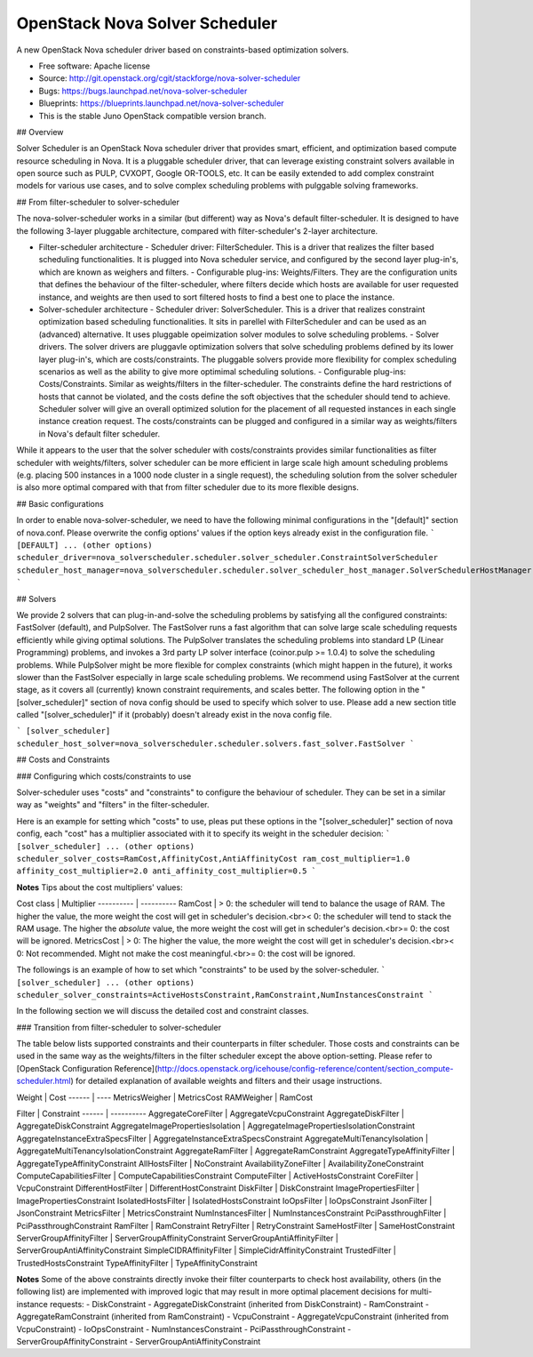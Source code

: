 ===============================
OpenStack Nova Solver Scheduler
===============================

A new OpenStack Nova scheduler driver based on constraints-based optimization
solvers.

* Free software: Apache license
* Source: http://git.openstack.org/cgit/stackforge/nova-solver-scheduler
* Bugs: https://bugs.launchpad.net/nova-solver-scheduler 
* Blueprints: https://blueprints.launchpad.net/nova-solver-scheduler

* This is the stable Juno OpenStack compatible version branch.


## Overview  

Solver Scheduler is an OpenStack Nova scheduler driver that provides smart, efficient, and optimization based compute resource scheduling in Nova. It is a pluggable scheduler driver, that can leverage existing constraint solvers available in open source such as PULP, CVXOPT, Google OR-TOOLS, etc. It can be easily extended to add complex constraint models for various use cases, and to solve complex scheduling problems with pulggable solving frameworks.  

## From filter-scheduler to solver-scheduler  

The nova-solver-scheduler works in a similar (but different) way as Nova's default filter-scheduler. It is designed to have the following 3-layer pluggable architecture, compared with filter-scheduler's 2-layer architecture.  

* Filter-scheduler architecture  
  - Scheduler driver: FilterScheduler. This is a driver that realizes the filter based scheduling functionalities. It is plugged into Nova scheduler service, and configured by the second layer plug-in's, which are known as weighers and filters.  
  - Configurable plug-ins: Weights/Filters. They are the configuration units that defines the behaviour of the filter-scheduler, where filters decide which hosts are available for user requested instance, and weights are then used to sort filtered hosts to find a best one to place the instance.  

* Solver-scheduler architecture  
  - Scheduler driver: SolverScheduler. This is a driver that realizes constraint optimization based scheduling functionalities. It sits in parellel with FilterScheduler and can be used as an (advanced) alternative. It uses pluggable opeimization solver modules to solve scheduling problems.  
  - Solver drivers. The solver drivers are pluggavle optimization solvers that solve scheduling problems defined by its lower layer plug-in's, which are costs/constraints. The pluggable solvers provide more flexibility for complex scheduling scenarios as well as the ability to give more optimimal scheduling solutions.  
  - Configurable plug-ins: Costs/Constraints. Similar as weights/filters in the filter-scheduler. The constraints define the hard restrictions of hosts that cannot be violated, and the costs define the soft objectives that the scheduler should tend to achieve. Scheduler solver will give an overall optimized solution for the placement of all requested instances in each single instance creation request. The costs/constraints can be plugged and configured in a similar way as weights/filters in Nova's default filter scheduler.  

While it appears to the user that the solver scheduler with costs/constraints provides similar functionalities as filter scheduler with weights/filters, solver scheduler can be more efficient in large scale high amount scheduling problems (e.g. placing 500 instances in a 1000 node cluster in a single request), the scheduling solution from the solver scheduler is also more optimal compared with that from filter scheduler due to its more flexible designs.
 
## Basic configurations  

In order to enable nova-solver-scheduler, we need to have the following minimal configurations in the "[default]" section of nova.conf. Please overwrite the config options' values if the option keys already exist in the configuration file.  
```
[DEFAULT]
... (other options)
scheduler_driver=nova_solverscheduler.scheduler.solver_scheduler.ConstraintSolverScheduler
scheduler_host_manager=nova_solverscheduler.scheduler.solver_scheduler_host_manager.SolverSchedulerHostManager
```  

## Solvers  

We provide 2 solvers that can plug-in-and-solve the scheduling problems by satisfying all the configured constraints: FastSolver (default), and PulpSolver. The FastSolver runs a fast algorithm that can solve large scale scheduling requests efficiently while giving optimal solutions. The PulpSolver translates the scheduling problems into standard LP (Linear Programming) problems, and invokes a 3rd party LP solver interface (coinor.pulp >= 1.0.4) to solve the scheduling problems. While PulpSolver might be more flexible for complex constraints (which might happen in the future), it works slower than the FastSolver especially in large scale scheduling problems.  
We recommend using FastSolver at the current stage, as it covers all (currently) known constraint requirements, and scales better.  
The following option in the "[solver_scheduler]" section of nova config should be used to specify which solver to use. Please add a new section title called "[solver_scheduler]" if it (probably) doesn't already exist in the nova config file.  

```
[solver_scheduler]
scheduler_host_solver=nova_solverscheduler.scheduler.solvers.fast_solver.FastSolver
```  

## Costs and Constraints  

### Configuring which costs/constraints to use  

Solver-scheduler uses "costs" and "constraints" to configure the behaviour of scheduler. They can be set in a similar way as "weights" and "filters" in the filter-scheduler.  

Here is an example for setting which "costs" to use, pleas put these options in the "[solver_scheduler]" section of nova config, each "cost" has a multiplier associated with it to specify its weight in the scheduler decision:  
```
[solver_scheduler]
... (other options)
scheduler_solver_costs=RamCost,AffinityCost,AntiAffinityCost
ram_cost_multiplier=1.0
affinity_cost_multiplier=2.0
anti_affinity_cost_multiplier=0.5
```  

**Notes**  
Tips about the cost multipliers' values:  

Cost class | Multiplier
---------- | ----------
RamCost | \> 0: the scheduler will tend to balance the usage of RAM. The higher the value, the more weight the cost will get in scheduler's decision.<br>\< 0: the scheduler will tend to stack the RAM usage. The higher the *absolute* value, the more weight the cost will get in scheduler's decision.<br>= 0: the cost will be ignored.
MetricsCost | \> 0: The higher the value, the more weight the cost will get in scheduler's decision.<br>\< 0: Not recommended. Might not make the cost meaningful.<br>= 0: the cost will be ignored.

The followings is an example of how to set which "constraints" to be used by the solver-scheduler.  
```
[solver_scheduler]
... (other options)
scheduler_solver_constraints=ActiveHostsConstraint,RamConstraint,NumInstancesConstraint
```  

In the following section we will discuss the detailed cost and constraint classes.  

### Transition from filter-scheduler to solver-scheduler  

The table below lists supported constraints and their counterparts in filter scheduler. Those costs and constraints can be used in the same way as the weights/filters in the filter scheduler except the above option-setting. Please refer to [OpenStack Configuration Reference](http://docs.openstack.org/icehouse/config-reference/content/section_compute-scheduler.html) for detailed explanation of available weights and filters and their usage instructions.  

Weight | Cost
------ | ----
MetricsWeigher | MetricsCost
RAMWeigher | RamCost

Filter | Constraint
------ | ----------
AggregateCoreFilter | AggregateVcpuConstraint
AggregateDiskFilter | AggregateDiskConstraint
AggregateImagePropertiesIsolation | AggregateImagePropertiesIsolationConstraint
AggregateInstanceExtraSpecsFilter | AggregateInstanceExtraSpecsConstraint
AggregateMultiTenancyIsolation | AggregateMultiTenancyIsolationConstraint
AggregateRamFilter | AggregateRamConstraint
AggregateTypeAffinityFilter | AggregateTypeAffinityConstraint
AllHostsFilter | NoConstraint
AvailabilityZoneFilter | AvailabilityZoneConstraint
ComputeCapabilitiesFilter | ComputeCapabilitiesConstraint
ComputeFilter | ActiveHostsConstraint
CoreFilter | VcpuConstraint
DifferentHostFilter | DifferentHostConstraint
DiskFilter | DiskConstraint
ImagePropertiesFilter | ImagePropertiesConstraint
IsolatedHostsFilter | IsolatedHostsConstraint
IoOpsFilter | IoOpsConstraint
JsonFilter | JsonConstraint
MetricsFilter | MetricsConstraint
NumInstancesFilter | NumInstancesConstraint
PciPassthroughFilter | PciPassthroughConstraint
RamFilter | RamConstraint
RetryFilter | RetryConstraint
SameHostFilter | SameHostConstraint
ServerGroupAffinityFilter | ServerGroupAffinityConstraint
ServerGroupAntiAffinityFilter | ServerGroupAntiAffinityConstraint
SimpleCIDRAffinityFilter | SimpleCidrAffinityConstraint
TrustedFilter | TrustedHostsConstraint
TypeAffinityFilter | TypeAffinityConstraint

**Notes**  
Some of the above constraints directly invoke their filter counterparts to check host availability, others (in the following list) are implemented with improved logic that may result in more optimal placement decisions for multi-instance requests:  
- DiskConstraint
- AggregateDiskConstraint (inherited from DiskConstraint)
- RamConstraint
- AggregateRamConstraint (inherited from RamConstraint)
- VcpuConstraint
- AggregateVcpuConstraint (inherited from VcpuConstraint)
- IoOpsConstraint
- NumInstancesConstraint
- PciPassthroughConstraint
- ServerGroupAffinityConstraint
- ServerGroupAntiAffinityConstraint
